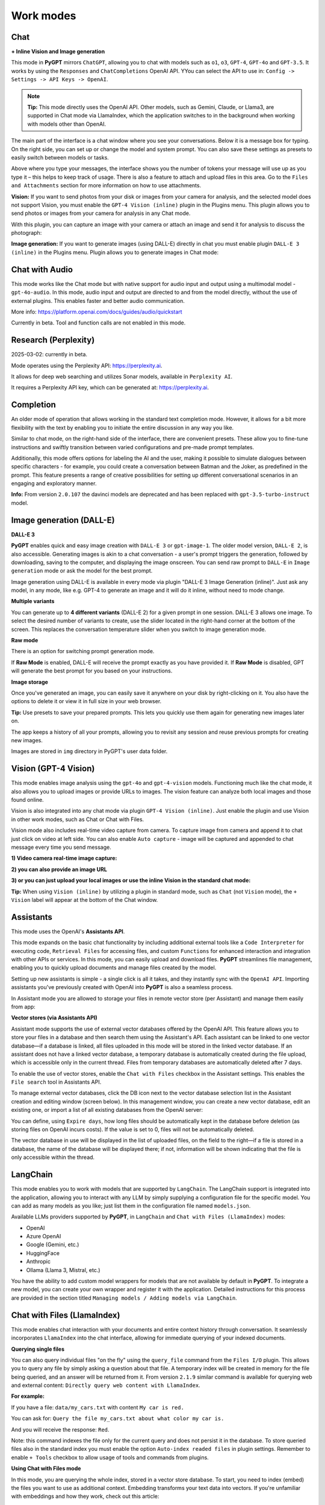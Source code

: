 Work modes
==========

Chat
-----

**+ Inline Vision and Image generation**

This mode in **PyGPT** mirrors ``ChatGPT``, allowing you to chat with models such as ``o1``, ``o3``, ``GPT-4``, ``GPT-4o`` and ``GPT-3.5``. It works by using the ``Responses`` and ``ChatCompletions`` OpenAI API. YYou can select the API to use in: ``Config -> Settings -> API Keys -> OpenAI``.

.. note::
   **Tip:** This mode directly uses the OpenAI API. Other models, such as Gemini, Claude, or Llama3, are supported in Chat mode via LlamaIndex, which the application switches to in the background when working with models other than OpenAI.

The main part of the interface is a chat window where you see your conversations. Below it is a message box for typing. On the right side, you can set up or change the model and system prompt. You can also save these settings as presets to easily switch between models or tasks.

Above where you type your messages, the interface shows you the number of tokens your message will use up as you type it – this helps to keep track of usage. There is also a feature to attach and upload files in this area. Go to the ``Files and Attachments`` section for more information on how to use attachments.

.. image:: images/v2_mode_chat.png
   :width: 800

**Vision:** If you want to send photos from your disk or images from your camera for analysis, and the selected model does not support Vision, you must enable the ``GPT-4 Vision (inline)`` plugin in the Plugins menu. This plugin allows you to send photos or images from your camera for analysis in any Chat mode.


.. image:: images/v3_vision_plugins.png
   :width: 400

With this plugin, you can capture an image with your camera or attach an image and send it for analysis to discuss the photograph:

.. image:: images/v3_vision_chat.png
   :width: 800


**Image generation:** If you want to generate images (using DALL-E) directly in chat you must enable plugin ``DALL-E 3 (inline)`` in the Plugins menu. Plugin allows you to generate images in Chat mode:

.. image:: images/v3_img_chat.png
   :width: 800


Chat with Audio
---------------
This mode works like the Chat mode but with native support for audio input and output using a multimodal model - ``gpt-4o-audio``. In this mode, audio input and output are directed to and from the model directly, without the use of external plugins. This enables faster and better audio communication.

More info: https://platform.openai.com/docs/guides/audio/quickstart

Currently in beta. Tool and function calls are not enabled in this mode.

Research (Perplexity)
----------------------
2025-03-02: currently in beta.

Mode operates using the Perplexity API: https://perplexity.ai.

It allows for deep web searching and utilizes Sonar models, available in ``Perplexity AI``.

It requires a Perplexity API key, which can be generated at: https://perplexity.ai.

Completion
----------
An older mode of operation that allows working in the standard text completion mode. However, it allows for a bit more flexibility with the text by enabling you to initiate the entire discussion in any way you like.

Similar to chat mode, on the right-hand side of the interface, there are convenient presets. These allow you to fine-tune instructions and swiftly transition between varied configurations and pre-made prompt templates.

Additionally, this mode offers options for labeling the AI and the user, making it possible to simulate dialogues between specific characters - for example, you could create a conversation between Batman and the Joker, as predefined in the prompt. This feature presents a range of creative possibilities for setting up different conversational scenarios in an engaging and exploratory manner.

**Info:** From version ``2.0.107`` the davinci models are deprecated and has been replaced with ``gpt-3.5-turbo-instruct`` model.


Image generation (DALL-E)
-------------------------

**DALL-E 3**

**PyGPT** enables quick and easy image creation with ``DALL-E 3`` or ``gpt-image-1``. 
The older model version, ``DALL-E 2``, is also accessible. Generating images is akin to a chat conversation  - a user's prompt triggers the generation, followed by downloading, saving to the computer, and displaying the image onscreen. You can send raw prompt to ``DALL-E`` in ``Image generation`` mode or ask the model for the best prompt.

.. image:: images/v3_img.png
   :width: 800

Image generation using DALL-E is available in every mode via plugin "DALL-E 3 Image Generation (inline)". Just ask any model, in any mode, like e.g. GPT-4 to generate an image and it will do it inline, without need to mode change.

.. image:: images/v3_img_chat.png
   :width: 800


**Multiple variants**

You can generate up to **4 different variants** (DALL-E 2) for a given prompt in one session. DALL-E 3 allows one image.
To select the desired number of variants to create, use the slider located in the right-hand corner at 
the bottom of the screen. This replaces the conversation temperature slider when you switch to image generation mode.

**Raw mode**

There is an option for switching prompt generation mode.

.. image:: images/v2_dalle2.png
   :width: 400

If **Raw Mode** is enabled, DALL-E will receive the prompt exactly as you have provided it.
If **Raw Mode** is disabled, GPT will generate the best prompt for you based on your instructions.

**Image storage**

Once you've generated an image, you can easily save it anywhere on your disk by right-clicking on it. 
You also have the options to delete it or view it in full size in your web browser.

**Tip:** Use presets to save your prepared prompts. 
This lets you quickly use them again for generating new images later on.

The app keeps a history of all your prompts, allowing you to revisit any session and reuse previous 
prompts for creating new images.

Images are stored in ``img`` directory in PyGPT's user data folder.


Vision (GPT-4 Vision)
---------------------

This mode enables image analysis using the ``gpt-4o`` and ``gpt-4-vision`` models. Functioning much like the chat mode, 
it also allows you to upload images or provide URLs to images. The vision feature can analyze both local 
images and those found online.

Vision is also integrated into any chat mode via plugin ``GPT-4 Vision (inline)``. Just enable the plugin and use Vision in other work modes, such as Chat or Chat with Files.

Vision mode also includes real-time video capture from camera. To capture image from camera and append it to chat just click on video at left side. You can also enable ``Auto capture`` - image will be captured and appended to chat message every time you send message.

**1) Video camera real-time image capture:**

.. image:: images/v2_capture1.png
   :width: 800

.. image:: images/v3_vision_chat.png
   :width: 800

**2) you can also provide an image URL**

.. image:: images/v2_mode_vision.png
   :width: 800

**3) or you can just upload your local images or use the inline Vision in the standard chat mode:**

.. image:: images/v2_mode_vision_upload.png
   :width: 800


**Tip:** When using ``Vision (inline)`` by utilizing a plugin in standard mode, such as ``Chat`` (not ``Vision`` mode), the ``+ Vision`` label will appear at the bottom of the Chat window.


Assistants
----------
This mode uses the OpenAI's **Assistants API**.

This mode expands on the basic chat functionality by including additional external tools like a ``Code Interpreter`` for executing code, ``Retrieval Files`` for accessing files, and custom ``Functions`` for enhanced interaction and integration with other APIs or services. In this mode, you can easily upload and download files. **PyGPT** streamlines file management, enabling you to quickly upload documents and manage files created by the model.

Setting up new assistants is simple - a single click is all it takes, and they instantly sync with the ``OpenAI API``. Importing assistants you've previously created with OpenAI into **PyGPT** is also a seamless process.

.. image:: images/v2_mode_assistant.png
   :width: 800

In Assistant mode you are allowed to storage your files in remote vector store (per Assistant) and manage them easily from app:

.. image:: images/v2_mode_assistant_upload.png
   :width: 800


**Vector stores (via Assistants API)**

Assistant mode supports the use of external vector databases offered by the OpenAI API. This feature allows you to store your files in a database and then search them using the Assistant's API. Each assistant can be linked to one vector database—if a database is linked, all files uploaded in this mode will be stored in the linked vector database. If an assistant does not have a linked vector database, a temporary database is automatically created during the file upload, which is accessible only in the current thread. Files from temporary databases are automatically deleted after 7 days.

To enable the use of vector stores, enable the ``Chat with Files`` checkbox in the Assistant settings. This enables the ``File search`` tool in Assistants API.

To manage external vector databases, click the DB icon next to the vector database selection list in the Assistant creation and editing window (screen below). In this management window, you can create a new vector database, edit an existing one, or import a list of all existing databases from the OpenAI server:

.. image:: images/v2_assistant_stores.png
   :width: 800


You can define, using ``Expire days``, how long files should be automatically kept in the database before deletion (as storing files on OpenAI incurs costs). If the value is set to 0, files will not be automatically deleted.


The vector database in use will be displayed in the list of uploaded files, on the field to the right—if a file is stored in a database, the name of the database will be displayed there; if not, information will be shown indicating that the file is only accessible within the thread.


.. image:: images/v2_assistant_stores_upload.png
   :width: 800


LangChain
----------

This mode enables you to work with models that are supported by ``LangChain``. The LangChain support is integrated 
into the application, allowing you to interact with any LLM by simply supplying a configuration 
file for the specific model. You can add as many models as you like; just list them in the configuration 
file named ``models.json``.

Available LLMs providers supported by **PyGPT**, in ``LangChain`` and ``Chat with Files (LlamaIndex)`` modes:

* OpenAI
* Azure OpenAI
* Google (Gemini, etc.)
* HuggingFace
* Anthropic
* Ollama (Llama 3, Mistral, etc.)

You have the ability to add custom model wrappers for models that are not available by default in **PyGPT**. 
To integrate a new model, you can create your own wrapper and register it with the application. 
Detailed instructions for this process are provided in the section titled ``Managing models / Adding models via LangChain``.


Chat with Files (LlamaIndex)
-----------------------------

This mode enables chat interaction with your documents and entire context history through conversation. 
It seamlessly incorporates ``LlamaIndex`` into the chat interface, allowing for immediate querying of your indexed documents.

**Querying single files**

You can also query individual files "on the fly" using the ``query_file`` command from the ``Files I/O`` plugin. This allows you to query any file by simply asking a question about that file. A temporary index will be created in memory for the file being queried, and an answer will be returned from it. From version ``2.1.9`` similar command is available for querying web and external content: ``Directly query web content with LlamaIndex``.

**For example:**

If you have a file: ``data/my_cars.txt`` with content ``My car is red.``

You can ask for: ``Query the file my_cars.txt about what color my car is.``

And you will receive the response: ``Red``.

Note: this command indexes the file only for the current query and does not persist it in the database. To store queried files also in the standard index you must enable the option ``Auto-index readed files`` in plugin settings. Remember to enable ``+ Tools`` checkbox to allow usage of tools and commands from plugins.

**Using Chat with Files mode**

In this mode, you are querying the whole index, stored in a vector store database.
To start, you need to index (embed) the files you want to use as additional context.
Embedding transforms your text data into vectors. If you're unfamiliar with embeddings and how they work, check out this article:

https://stackoverflow.blog/2023/11/09/an-intuitive-introduction-to-text-embeddings/

For a visualization from OpenAI's page, see this picture:

.. image:: images/vectors.png

Source: https://cdn.openai.com/new-and-improved-embedding-model/draft-20221214a/vectors-3.svg

To index your files, simply copy or upload them into the ``data`` directory and initiate indexing (embedding) by clicking the ``Index all`` button, or right-click on a file and select ``Index...``. Additionally, you have the option to utilize data from indexed files in any Chat mode by activating the ``Chat with Files (LlamaIndex, inline)`` plugin.

Built-in file loaders: 

**Files:**

* CSV files (csv)
* Epub files (epub)
* Excel .xlsx spreadsheets (xlsx)
* HTML files (html, htm)
* IPYNB Notebook files (ipynb)
* Image (vision) (jpg, jpeg, png, gif, bmp, tiff, webp)
* JSON files (json)
* Markdown files (md)
* PDF documents (pdf)
* Txt/raw files (txt)
* Video/audio (mp4, avi, mov, mkv, webm, mp3, mpeg, mpga, m4a, wav)
* Word .docx documents (docx)
* XML files (xml)

**Web/external content:**

* Bitbucket
* ChatGPT Retrieval Plugin
* GitHub Issues
* GitHub Repository
* Google Calendar
* Google Docs
* Google Drive 
* Google Gmail
* Google Keep
* Google Sheets
* Microsoft OneDrive
* RSS
* SQL Database
* Sitemap (XML)
* Twitter/X posts
* Webpages (crawling any webpage content)
* YouTube (transcriptions)

You can configure data loaders in ``Settings / LlamaIndex / Data Loaders`` by providing list of keyword arguments for specified loaders.
You can also develop and provide your own custom loader and register it within the application.

LlamaIndex is also integrated with context database - you can use data from database (your context history) as additional context in discussion. 
Options for indexing existing context history or enabling real-time indexing new ones (from database) are available in ``Settings / LlamaIndex`` section.

**WARNING:** remember that when indexing content, API calls to the embedding model are used. Each indexing consumes additional tokens. 
Always control the number of tokens used on the OpenAI page.

**Tip:** Using the Chat with Files mode, you have default access to files manually indexed from the /data directory. However, you can use additional context by attaching a file - such additional context from the attachment does not land in the main index, but only in a temporary one, available only for the given conversation.

**Token limit:** When you use ``Chat with Files`` in non-query mode, LlamaIndex adds extra context to the system prompt. If you use a plugins (which also adds more instructions to system prompt), you might go over the maximum number of tokens allowed. If you get a warning that says you've used too many tokens, turn off plugins you're not using or turn off the "+ Tools" option to reduce the number of tokens used by the system prompt.

**Available vector stores** (provided by ``LlamaIndex``):

* ChromaVectorStore
* ElasticsearchStore
* PinecodeVectorStore
* RedisVectorStore
* SimpleVectorStore

You can configure selected vector store by providing config options like ``api_key``, etc. in ``Settings -> LlamaIndex`` window. See the section: ``Configuration / Vector stores`` for configuration reference.

**Configuring data loaders**

In the ``Settings -> LlamaIndex -> Data loaders`` section you can define the additional keyword arguments to pass into data loader instance. See the section: ``Configuration / Data Loaders`` for configuration reference.


Agent (LlamaIndex) 
-------------------

**Currently in beta version** -- introduced in ``2.4.10`` (2024-11-14)

Mode that allows the use of agents offered by ``LlamaIndex``.

Includes built-in agents:

* OpenAI
* ReAct
* Structured Planner (sub-tasks)

In the future, the list of built-in agents will be expanded.

You can also create your own agent by creating a new provider that inherits from ``pygpt_net.provider.agents.base``.

**Tools and Plugins**

In this mode, all commands from active plugins are available (commands from plugins are automatically converted into tools for the agent on-the-fly).

**RAG - using indexes**

If an index is selected in the agent preset, a tool for reading data from the index is automatically added to the agent, creating a RAG automatically.

Multimodality is currently unavailable, only text is supported. Vision support will be added in the future.

**Loop / Evaluate Mode**

You can run the agent in autonomous mode, in a loop, and with evaluation of the current output. When you enable the ``Loop / Evaluate`` checkbox, after the final response is given, the quality of the answer will be rated on a percentage scale of ``0% to 100%`` by another agent. If the response receives a score lower than the one expected (set using a slider at the bottom right corner of the screen, with a default value ``75%``), a prompt will be sent to the agent requesting improvements and enhancements to the response.

Setting the expected (required) score to ``0%`` means that the response will be evaluated every time the agent produces a result, and it will always be prompted to self-improve its answer. This way, you can put the agent in an autonomous loop, where it will continue to operate until it succeeds.

You can set the limit of steps in such a loop by going to ``Settings -> Agents and experts -> LlamaIndex agents -> Max evaluation steps``. The default value is ``3``, meaning the agent will only make three attempts to improve or correct its answer. If you set the limit to zero, there will be no limit, and the agent can operate in this mode indefinitely (watch out for tokens!).

You can change the prompt used for evaluating the response in ``Settings -> Prompts -> Agent: evaluation prompt in loop``. Here, you can adjust it to suit your needs, for example, by defining more or less critical feedback for the responses received.

Agent (Autonomous)
--------------------------

This is an older version of the Agent mode, still available as legacy. However, it is recommended to use the newer mode: ``Agent (LlamaIndex)``.

**WARNING: Please use this mode with caution!** - autonomous mode, when connected with other plugins, may produce unexpected results!

The mode activates autonomous mode, where AI begins a conversation with itself. 
You can set this loop to run for any number of iterations. Throughout this sequence, the model will engage
in self-dialogue, answering his own questions and comments, in order to find the best possible solution, subjecting previously generated steps to criticism.

**WARNING:** Setting the number of run steps (iterations) to ``0`` activates an infinite loop which can generate a large number of requests 
and cause very high token consumption, so use this option with caution! Confirmation will be displayed every time you run the infinite loop.

This mode is similar to ``Auto-GPT`` - it can be used to create more advanced inferences and to solve problems by breaking them down into 
subtasks that the model will autonomously perform one after another until the goal is achieved. 

You can create presets with custom instructions for multiple agents, incorporating various workflows, instructions, and goals to achieve.

All plugins are available for agents, so you can enable features such as file access, command execution, web searching, image generation, 
vision analysis, etc., for your agents. Connecting agents with plugins can create a fully autonomous, self-sufficient system. All currently enabled plugins are automatically available to the Agent.

When the ``Auto-stop`` option is enabled, the agent will attempt to stop once the goal has been reached.

In opposition to ``Auto-stop``, when the ``Always continue...`` option is enabled, the agent will use the "always continue" prompt to generate additional reasoning and automatically proceed to the next step, even if it appears that the task has been completed.

**Options**

The agent is essentially a **virtual** mode that internally sequences the execution of a selected underlying mode. 
You can choose which internal mode the agent should use in the settings:

.. code-block:: ini

   Settings / Agent (autonomous) / Sub-mode to use

Available choices include: ``chat``, ``completion``, ``langchain``, ``vision``, ``llama_index`` (Chat with Files).

Default is: ``chat``.

If you want to use the LlamaIndex mode when running the agent, you can also specify which index ``LlamaIndex`` should use with the option:

.. code-block:: ini

   Settings / Agent (autonomous) / Index to use

.. image:: images/v2_agent_settings.png
   :width: 800

Experts (Co-op, co-operation mode)
----------------------------------

**This mode is experimental.**

Expert mode allows for the creation of experts (using presets) and then consulting them during a conversation. In this mode, a primary base context is created for conducting the conversation. From within this context, the model can make requests to an expert to perform a task and return the results to the main thread. When an expert is called in the background, a separate context is created for them with their own memory. This means that each expert, during the life of one main context, also has access to their own memory via their separate, isolated context.

**In simple terms - you can imagine an expert as a separate, additional instance of the model running in the background, which can be called at any moment for assistance, with its own context and memory, as well as its own specialized instructions in a given subject.**

Experts do not share contexts with one another, and the only point of contact between them is the main conversation thread. In this main thread, the model acts as a manager of experts, who can exchange data between them as needed.

An expert is selected based on the name in the presets; for example, naming your expert as: ID = python_expert, name = "Python programmer" will create an expert whom the model will attempt to invoke for matters related to Python programming. You can also manually request to refer to a given expert:

.. code-block:: ini

   Call the Python expert to generate some code.

Experts can be activated or deactivated - to enable or disable use RMB context menu to select the ``Enable/Disable`` options from the presets list. Only enabled experts are available to use in the thread.

Experts can also be used in ``Agent (autonomous)`` mode - by creating a new agent using a preset. Simply move the appropriate experts to the active list to automatically make them available for use by the agent.

You can also use experts in "inline" mode - by activating the ``Experts (inline)`` plugin. This allows for the use of experts in any mode, such as normal chat.

Expert mode, like agent mode, is a "virtual" mode - you need to select a target mode of operation for it, which can be done in the settings at ``Settings / Agent (autonomous) / Sub-mode for experts``.

You can also ask for a list of active experts at any time:

.. code-block:: ini

   Give me a list of active experts.
